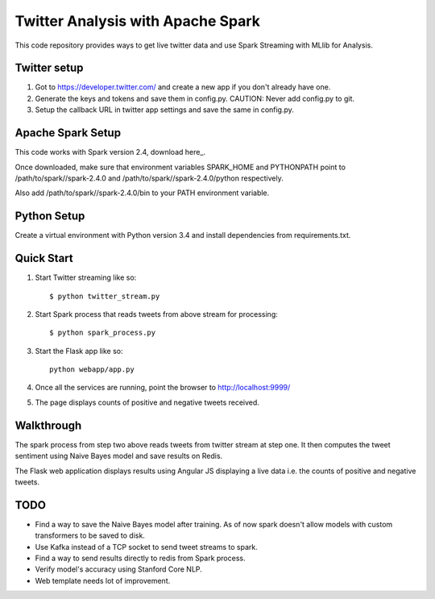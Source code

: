 ==================================
Twitter Analysis with Apache Spark
==================================

This code repository provides ways to get live twitter data and use Spark Streaming with MLlib for Analysis.

Twitter setup
-------------

1. Got to https://developer.twitter.com/ and create a new app if you don't already have one.

2. Generate the keys and tokens and save them in config.py. CAUTION: Never add config.py to git.

3. Setup the callback URL in twitter app settings and save the same in config.py.


Apache Spark Setup
------------------

This code works with Spark version 2.4, download here_.

.. _here https://spark.apache.org/releases/spark-release-2-4-0.html

Once downloaded, make sure that environment variables SPARK_HOME and PYTHONPATH point to /path/to/spark//spark-2.4.0 and /path/to/spark//spark-2.4.0/python respectively.

Also add /path/to/spark//spark-2.4.0/bin to your PATH environment variable.


Python Setup
------------

Create a virtual environment with Python version 3.4 and install dependencies from requirements.txt.


Quick Start
-----------

1. Start Twitter streaming like so::

   $ python twitter_stream.py

2. Start Spark process that reads tweets from above stream for processing::

    $ python spark_process.py
    
3. Start the Flask app like so::

		python webapp/app.py
    
4. Once all the services are running, point the browser to http://localhost:9999/

5. The page displays counts of positive and negative tweets received.


Walkthrough
-----------

The spark process from step two above reads tweets from twitter stream at step one. It then computes the tweet sentiment
using Naive Bayes model and save results on Redis.

The Flask web application displays results using Angular JS displaying a live data i.e. the counts of positive and negative tweets.  


TODO
----

* Find a way to save the Naive Bayes model after training. As of now spark doesn't allow models with custom transformers to be saved to disk.

* Use Kafka instead of a TCP socket to send tweet streams to spark.

* Find a way to send results directly to redis from Spark process.

* Verify model's accuracy using Stanford Core NLP.

* Web template needs lot of improvement. 



